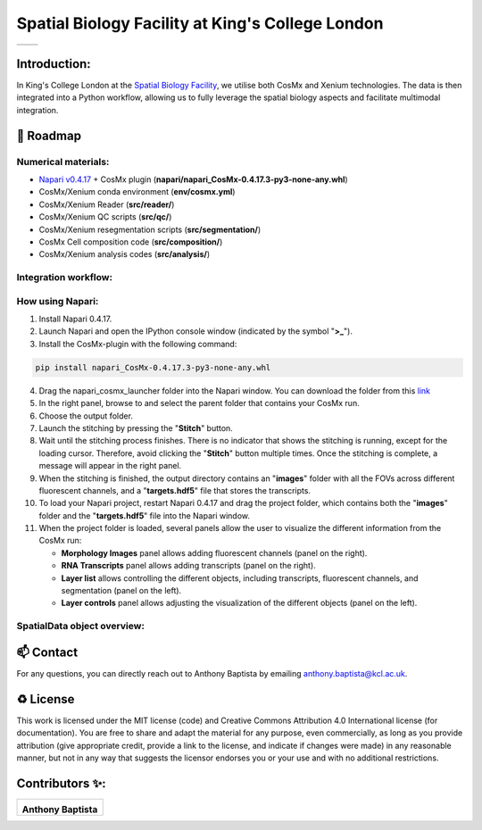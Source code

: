 =============================================================================================
Spatial Biology Facility at King's College London
=============================================================================================
+--------------------------------------+--------------------------------------+
| .. image:: images/kcl_logo.png       |       .. image:: images/sbf_logo.png |
|    :width: 125px                     |          :width: 210px               |
+--------------------------------------+--------------------------------------+

Introduction:
===============
In King's College London at the `Spatial Biology Facility <https://www.kcl.ac.uk/research/facilities/the-spatial-biology-facility>`_, we utilise both CosMx and Xenium technologies. The data is then integrated into a Python workflow, allowing us to fully leverage the spatial biology aspects and facilitate multimodal integration.

🎯 Roadmap
====

Numerical materials:
--------------------
* `Napari v0.4.17 <https://github.com/napari/napari/releases/tag/v0.4.17>`_ + CosMx plugin (**napari/napari_CosMx-0.4.17.3-py3-none-any.whl**)
* CosMx/Xenium conda environment (**env/cosmx.yml**)
* CosMx/Xenium Reader (**src/reader/**)
* CosMx/Xenium QC scripts (**src/qc/**)
* CosMx/Xenium resegmentation scripts (**src/segmentation/**)
* CosMx Cell composition code (**src/composition/**)
* CosMx/Xenium analysis codes (**src/analysis/**)


Integration workflow:
--------------------

.. image:: images/sbf_workflow.png    


How using Napari:
--------------------

1. Install Napari 0.4.17.
2. Launch Napari and open the IPython console window (indicated by the symbol "**>_**").
3. Install the CosMx-plugin with the following command:

.. code-block:: python

    pip install napari_CosMx-0.4.17.3-py3-none-any.whl

4. Drag the napari_cosmx_launcher folder into the Napari window. You can download the folder from this `link <https://emckclac-my.sharepoint.com/:f:/g/personal/k2481276_kcl_ac_uk/EkO8xJFpX8ZBv_lq-5zRHQQBjcoTOE8PONclhqUfj20zSw?e=WtIiKX>`_
5. In the right panel, browse to and select the parent folder that contains your CosMx run.
6. Choose the output folder.
7. Launch the stitching by pressing the "**Stitch**" button.
8. Wait until the stitching process finishes. There is no indicator that shows the stitching is running, except for the loading cursor. Therefore, avoid clicking the "**Stitch**" button multiple times. Once the stitching is complete, a message will appear in the right panel.
9. When the stitching is finished, the output directory contains an "**images**" folder with all the FOVs across different fluorescent channels, and a "**targets.hdf5**" file that stores the transcripts.
10. To load your Napari project, restart Napari 0.4.17 and drag the project folder, which contains both the "**images**" folder and the "**targets.hdf5**" file into the Napari window.

11. When the project folder is loaded, several panels allow the user to visualize the different information from the CosMx run:


    * **Morphology Images** panel allows adding fluorescent channels (panel on the right).
    * **RNA Transcripts** panel allows adding transcripts (panel on the right).
    * **Layer list** allows controlling the different objects, including transcripts, fluorescent channels, and segmentation (panel on the left).
    * **Layer controls** panel allows adjusting the visualization of the different objects (panel on the left).


SpatialData object overview:
------------------------------

.. image:: images/spatialdata_object.png
    :width: 700px  

📫 Contact
====

For any questions, you can directly reach out to Anthony Baptista by emailing `anthony.baptista@kcl.ac.uk <mailto:anthony.baptista@kcl.ac.uk>`_.

♻️ License
====

This work is licensed under the MIT license (code) and Creative Commons Attribution 4.0 International license (for documentation).
You are free to share and adapt the material for any purpose, even commercially,
as long as you provide attribution (give appropriate credit, provide a link to the license,
and indicate if changes were made) in any reasonable manner, but not in any way that suggests the
licensor endorses you or your use and with no additional restrictions.


Contributors ✨:
===============
+---------------------------------------------------------------------------+
| .. image:: https://api.dicebear.com/9.x/rings/svg?seed=Anthony%20Baptista |
|    :width: 100px                                                          |
|                                                                           |
| **Anthony Baptista**                                                      |
+---------------------------------------------------------------------------+

